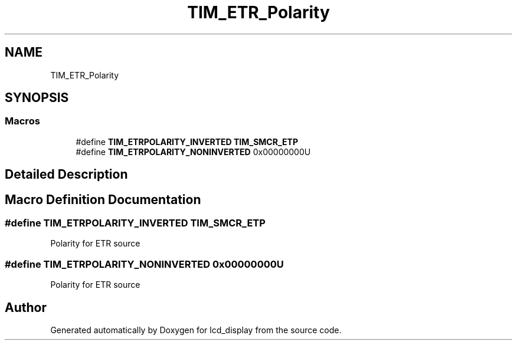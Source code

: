 .TH "TIM_ETR_Polarity" 3 "Thu Oct 29 2020" "lcd_display" \" -*- nroff -*-
.ad l
.nh
.SH NAME
TIM_ETR_Polarity
.SH SYNOPSIS
.br
.PP
.SS "Macros"

.in +1c
.ti -1c
.RI "#define \fBTIM_ETRPOLARITY_INVERTED\fP   \fBTIM_SMCR_ETP\fP"
.br
.ti -1c
.RI "#define \fBTIM_ETRPOLARITY_NONINVERTED\fP   0x00000000U"
.br
.in -1c
.SH "Detailed Description"
.PP 

.SH "Macro Definition Documentation"
.PP 
.SS "#define TIM_ETRPOLARITY_INVERTED   \fBTIM_SMCR_ETP\fP"
Polarity for ETR source 
.SS "#define TIM_ETRPOLARITY_NONINVERTED   0x00000000U"
Polarity for ETR source 
.SH "Author"
.PP 
Generated automatically by Doxygen for lcd_display from the source code\&.
